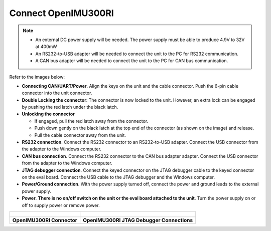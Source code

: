 Connect OpenIMU300RI
====================

.. contents:: Contents
    :local:


.. note::
    * An external DC power supply will be needed.  The power supply must be able to produce 4.9V to 32V at 400mW
    * An RS232-to-USB adapter will be needed to connect the unit to the PC for RS232 communication.
    * A CAN bus adapter will be needed to connect the unit to the PC for CAN bus communication.

Refer to the images below:

*   **Connecting CAN/UART/Power**.  Align the keys on the unit and the cable connector.  Push the 6-pin cable connector into the unit connector.
*   **Double Locking the connector**: The connector is now locked to the unit.  However, an extra lock can be engaged by pushing the red latch under the black latch.
*   **Unlocking the connector**

    *   If engaged, pull the red latch away from the connector.
    *   Push down gently on the black latch at the top end of the connector (as shown on the image) and release.
    *   Pull the cable connector away from the unit.
*   **RS232 connection**.  Connect the RS232 connector to an RS232-to-USB adapter.  Connect the USB connector from the adapter to the Windows computer.
*   **CAN bus connection**.  Connect the RS232 connector to the CAN bus adapter adapter.  Connect the USB connector from the adapter to the Windows computer.
*   **JTAG debugger connection**.  Connect the keyed connector on the JTAG debugger cable to the keyed connector on the eval board.  Connect the USB cable to the JTAG debugger and the Windows computer.
*   **Power/Ground connection**.  With the power supply turned off, connect the power and ground leads to the external power supply.
*   **Power**.  **There is no on/off switch on the unit or the eval board attached to the unit**.  Turn the power supply on or off to supply power or remove power.  


+---------------------------------------------------------+-------------------------------------------------------------------------------+
| .. figure:: ../media/OpenIMU300RI-ConnectorCloseup.png  | .. figure:: ../media/OpenIMU300RI-EvalKit.png                                 |
|                                                         |                                                                               |
+---------------------------------------------------------+-------------------------------------------------------------------------------+
|    **OpenIMU300RI Connector**                           |    **OpenIMU300RI JTAG Debugger Connections**                                 |
+---------------------------------------------------------+-------------------------------------------------------------------------------+



